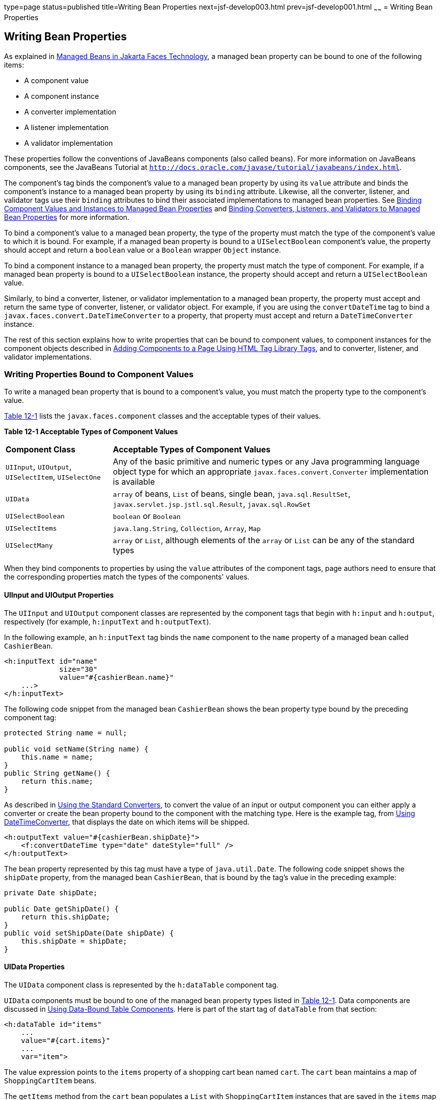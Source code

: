 type=page
status=published
title=Writing Bean Properties
next=jsf-develop003.html
prev=jsf-develop001.html
~~~~~~
= Writing Bean Properties


[[BNATY]][[writing-bean-properties]]

Writing Bean Properties
-----------------------


As explained in link:jsf-develop001.html#BNAQM[Managed Beans in
Jakarta Faces Technology], a managed bean property can be bound to
one of the following items:

* A component value
* A component instance
* A converter implementation
* A listener implementation
* A validator implementation

These properties follow the conventions of JavaBeans components (also
called beans). For more information on JavaBeans components, see the
JavaBeans Tutorial at
`http://docs.oracle.com/javase/tutorial/javabeans/index.html`.

The component's tag binds the component's value to a managed bean
property by using its `value` attribute and binds the component's
instance to a managed bean property by using its `binding` attribute.
Likewise, all the converter, listener, and validator tags use their
`binding` attributes to bind their associated implementations to managed
bean properties. See link:jsf-custom013.html#BNATG[Binding Component
Values and Instances to Managed Bean Properties] and
link:jsf-custom014.html#BNATM[Binding Converters, Listeners, and
Validators to Managed Bean Properties] for more information.

To bind a component's value to a managed bean property, the type of the
property must match the type of the component's value to which it is
bound. For example, if a managed bean property is bound to a
`UISelectBoolean` component's value, the property should accept and
return a `boolean` value or a `Boolean` wrapper `Object` instance.

To bind a component instance to a managed bean property, the property
must match the type of component. For example, if a managed bean
property is bound to a `UISelectBoolean` instance, the property should
accept and return a `UISelectBoolean` value.

Similarly, to bind a converter, listener, or validator implementation to
a managed bean property, the property must accept and return the same
type of converter, listener, or validator object. For example, if you
are using the `convertDateTime` tag to bind a
`javax.faces.convert.DateTimeConverter` to a property, that property
must accept and return a `DateTimeConverter` instance.

The rest of this section explains how to write properties that can be
bound to component values, to component instances for the component
objects described in link:jsf-page002.html#BNARF[Adding Components to a
Page Using HTML Tag Library Tags], and to converter, listener, and
validator implementations.

[[BNATZ]][[writing-properties-bound-to-component-values]]

Writing Properties Bound to Component Values
~~~~~~~~~~~~~~~~~~~~~~~~~~~~~~~~~~~~~~~~~~~~

To write a managed bean property that is bound to a component's value,
you must match the property type to the component's value.

link:#BNAUA[Table 12-1] lists the `javax.faces.component` classes and
the acceptable types of their values.

[[sthref67]][[BNAUA]]

*Table 12-1 Acceptable Types of Component Values*

[width="99%",cols="25%,75"]
|=======================================================================
|*Component Class* |*Acceptable Types of Component Values*
|`UIInput`, `UIOutput`, `UISelectItem`, `UISelectOne` |Any of the basic
primitive and numeric types or any Java programming language object type
for which an appropriate `javax.faces.convert.Converter` implementation
is available

|`UIData` |`array` of beans, `List` of beans, single bean,
`java.sql.ResultSet`, `javax.servlet.jsp.jstl.sql.Result`,
`javax.sql.RowSet`

|`UISelectBoolean` |`boolean` or `Boolean`

|`UISelectItems` |`java.lang.String`, `Collection`, `Array`, `Map`

|`UISelectMany` |`array` or `List`, although elements of the `array` or
`List` can be any of the standard types
|=======================================================================


When they bind components to properties by using the `value` attributes
of the component tags, page authors need to ensure that the
corresponding properties match the types of the components' values.

[[BNAUB]][[uiinput-and-uioutput-properties]]

UIInput and UIOutput Properties
^^^^^^^^^^^^^^^^^^^^^^^^^^^^^^^

The `UIInput` and `UIOutput` component classes are represented by the
component tags that begin with `h:input` and `h:output`, respectively
(for example, `h:inputText` and `h:outputText`).

In the following example, an `h:inputText` tag binds the `name`
component to the `name` property of a managed bean called `CashierBean`.

[source,oac_no_warn]
----
<h:inputText id="name"
             size="30"
             value="#{cashierBean.name}"
    ...>
</h:inputText>
----

The following code snippet from the managed bean `CashierBean` shows the
bean property type bound by the preceding component tag:

[source,oac_no_warn]
----
protected String name = null;

public void setName(String name) {
    this.name = name;
}
public String getName() {
    return this.name;
}
----

As described in link:jsf-page-core001.html#BNAST[Using the Standard
Converters], to convert the value of an input or output component you
can either apply a converter or create the bean property bound to the
component with the matching type. Here is the example tag, from
link:jsf-page-core001.html#BNASV[Using DateTimeConverter], that displays
the date on which items will be shipped.

[source,oac_no_warn]
----
<h:outputText value="#{cashierBean.shipDate}">
    <f:convertDateTime type="date" dateStyle="full" />
</h:outputText>
----

The bean property represented by this tag must have a type of
`java.util.Date`. The following code snippet shows the `shipDate`
property, from the managed bean `CashierBean`, that is bound by the
tag's value in the preceding example:

[source,oac_no_warn]
----
private Date shipDate;

public Date getShipDate() {
    return this.shipDate;
}
public void setShipDate(Date shipDate) {
    this.shipDate = shipDate;
}
----

[[BNAUC]][[uidata-properties]]

UIData Properties
^^^^^^^^^^^^^^^^^

The `UIData` component class is represented by the `h:dataTable`
component tag.

`UIData` components must be bound to one of the managed bean property
types listed in link:#BNAUA[Table 12-1]. Data components are discussed
in link:jsf-page002.html#BNARZ[Using Data-Bound Table Components]. Here
is part of the start tag of `dataTable` from that section:

[source,oac_no_warn]
----
<h:dataTable id="items"
    ...
    value="#{cart.items}"
    ...
    var="item">
----

The value expression points to the `items` property of a shopping cart
bean named `cart`. The `cart` bean maintains a map of `ShoppingCartItem`
beans.

The `getItems` method from the `cart` bean populates a `List` with
`ShoppingCartItem` instances that are saved in the `items` map when the
customer adds books to the cart, as shown in the following code segment:

[source,oac_no_warn]
----
public synchronized List<ShoppingCartItem> getItems() {
    List<ShoppingCartItem> results = new ArrayList<ShoppingCartItem>();
    results.addAll(this.items.values());
    return results;
}
----

All the components contained in the `UIData` component are bound to the
properties of the `cart` bean that is bound to the entire `UIData`
component. For example, here is the `h:outputText` tag that displays the
book title in the table:

[source,oac_no_warn]
----
<h:commandLink action="#{showcart.details}">
    <h:outputText value="#{item.item.title}"/>
</h:commandLink>
----

The title is actually a link to the `bookdetails.xhtml` page. The
`h:outputText` tag uses the value expression `#{item.item.title}` to
bind its `UIOutput` component to the `title` property of the `Book`
entity. The first item in the expression is the `ShoppingCartItem`
instance that the `h:dataTable` tag is referencing while rendering the
current row. The second item in expression refers to the `item` property
of `ShoppingCartItem`, which returns an `Object` (in this case, a
`Book`). The `title` part of the expression refers to the `title`
property of `Book`. The value of the `UIOutput` component corresponding
to this tag is bound to the `title` property of the `Book` entity:

[source,oac_no_warn]
----
private String title;
...
public String getTitle() {
    return title;
}

public void setTitle(String title) {
    this.title = title;
}
----

The UIData component (and UIRepeat) supports the `Map` and `Iterable`
interfaces, as well as custom types.

For UIData and UIRepeat, the supported types are:

* `null` (becomes empty list)
* `javax.faces.model.DataMode`
* `java.util.List`
* `java.lang.Object`[]
* `java.sql.ResultSet`
* `javax.servlet.jsp.jstl.sql.Result`
* `java.util.Collection`
* `java.lang.Iterable`
* `java.util.Map`
* `java.lang.Object` (becomes ScalarDataModel)

[[BNAUD]][[uiselectboolean-properties]]

UISelectBoolean Properties
^^^^^^^^^^^^^^^^^^^^^^^^^^

The `UISelectBoolean` component class is represented by the component
tag `h:selectBooleanCheckbox`.

Managed bean properties that hold a `UISelectBoolean` component's data
must be of `boolean` or `Boolean` type. The example
`selectBooleanCheckbox` tag from the section
link:jsf-page002.html#BNASE[Displaying Components for Selecting One
Value] binds a component to a property. The following example shows a
tag that binds a component value to a `boolean` property:

[source,oac_no_warn]
----
<h:selectBooleanCheckbox title="#{bundle.receiveEmails}"
                         value="#{custFormBean.receiveEmails}">
</h:selectBooleanCheckbox>
<h:outputText value="#{bundle.receiveEmails}">
----

Here is an example property that can be bound to the component
represented by the example tag:

[source,oac_no_warn]
----
private boolean receiveEmails = false;
...
public void setReceiveEmails(boolean receiveEmails) {
    this.receiveEmails = receiveEmails;
}
public boolean getReceiveEmails() {
    return receiveEmails;
}
----

[[BNAUE]][[uiselectmany-properties]]

UISelectMany Properties
^^^^^^^^^^^^^^^^^^^^^^^

The `UISelectMany` component class is represented by the component tags
that begin with `h:selectMany` (for example, `h:selectManyCheckbox` and
`h:selectManyListbox`).

Because a `UISelectMany` component allows a user to select one or more
items from a list of items, this component must map to a bean property
of type `List` or `array`. This bean property represents the set of
currently selected items from the list of available items.

The following example of the `selectManyCheckbox` tag comes from
link:jsf-page002.html#BNASI[Displaying Components for Selecting Multiple
Values]:

[source,oac_no_warn]
----
<h:selectManyCheckbox id="newslettercheckbox"
                      layout="pageDirection"
                      value="#{cashierBean.newsletters}">
    <f:selectItems value="#{cashierBean.newsletterItems}"/>
</h:selectManyCheckbox>
----

Here is the bean property that maps to the `value` of the
`selectManyCheckbox` tag from the preceding example:

[source,oac_no_warn]
----
private String[] newsletters;

public void setNewsletters(String[] newsletters) {
    this.newsletters = newsletters;
}
public String[] getNewsletters() {
    return this.newsletters;
}
----

The `UISelectItem` and `UISelectItems` components are used to represent
all the values in a `UISelectMany` component. See
link:#BNAUG[UISelectItem Properties] and link:#BNAUH[UISelectItems
Properties] for information on writing the bean properties for the
`UISelectItem` and `UISelectItems` components.

[[BNAUF]][[uiselectone-properties]]

UISelectOne Properties
^^^^^^^^^^^^^^^^^^^^^^

The `UISelectOne` component class is represented by the component tags
that begin with `h:selectOne` (for example, `h:selectOneRadio` and
`h:selectOneListbox`).

`UISelectOne` properties accept the same types as `UIInput` and
`UIOutput` properties, because a `UISelectOne` component represents the
single selected item from a set of items. This item can be any of the
primitive types and anything else for which you can apply a converter.

Here is an example of the `h:selectOneMenu` tag from
link:jsf-page002.html#BNASH[Displaying a Menu Using the h:selectOneMenu
Tag]:

[source,oac_no_warn]
----
<h:selectOneMenu id="shippingOption"
                 required="true"
                 value="#{cashierBean.shippingOption}">
    <f:selectItem itemValue="2"
                  itemLabel="#{bundle.QuickShip}"/>
    <f:selectItem itemValue="5"
                  itemLabel="#{bundle.NormalShip}"/>
    <f:selectItem itemValue="7"
                  itemLabel="#{bundle.SaverShip}"/>
 </h:selectOneMenu>
----

Here is the bean property corresponding to this tag:

[source,oac_no_warn]
----
private String shippingOption = "2";

public void setShippingOption(String shippingOption) {
    this.shippingOption = shippingOption;
}
public String getShippingOption() {
    return this.shippingOption;
}
----

Note that `shippingOption` represents the currently selected item from
the list of items in the `UISelectOne` component.

The `UISelectItem` and `UISelectItems` components are used to represent
all the values in a `UISelectOne` component. This is explained in
link:jsf-page002.html#BNASH[Displaying a Menu Using the h:selectOneMenu
Tag].

For information on how to write the managed bean properties for the
`UISelectItem` and `UISelectItems` components, see
link:#BNAUG[UISelectItem Properties] and link:#BNAUH[UISelectItems
Properties].

[[BNAUG]][[uiselectitem-properties]]

UISelectItem Properties
^^^^^^^^^^^^^^^^^^^^^^^

A `UISelectItem` component represents a single value in a set of values
in a `UISelectMany` or a `UISelectOne` component. A `UISelectItem`
component must be bound to a managed bean property of type
`javax.faces.model.SelectItem`. A `SelectItem` object is composed of an
`Object` representing the value along with two `Strings` representing
the label and the description of the `UISelectItem` object.

The example `selectOneMenu` tag from link:#BNAUF[UISelectOne Properties]
contains `selectItem` tags that set the values of the list of items in
the page. Here is an example of a bean property that can set the values
for this list in the bean:

[source,oac_no_warn]
----
SelectItem itemOne = null;

SelectItem getItemOne(){
    return itemOne;
}
void setItemOne(SelectItem item) {
    itemOne = item;
}
----

[[BNAUH]][[uiselectitems-properties]]

UISelectItems Properties
^^^^^^^^^^^^^^^^^^^^^^^^

`UISelectItems` components are children of `UISelectMany` and
`UISelectOne` components. Each `UISelectItems` component is composed of
a set of either `UISelectItem` instances or any collection of objects,
such as an array, a list, or even POJOs.

The following code snippet from `CashierBean` shows how to write the
properties for `selectItems` tags containing `SelectItem` instances.

[source,oac_no_warn]
----
private String[] newsletters;
private static final SelectItem[] newsletterItems = {
    new SelectItem("Duke's Quarterly"),
    new SelectItem("Innovator's Almanac"),
    new SelectItem("Duke's Diet and Exercise Journal"),
    new SelectItem("Random Ramblings")
};
...
public void setNewsletters(String[] newsletters) {
    this.newsletters = newsletters;
}

public String[] getNewsletters() {
    return this.newsletters;
}

public SelectItem[] getNewsletterItems() {
    return newsletterItems;
}
----

Here, the `newsletters` property represents the `SelectItems` object,
whereas the `newsletterItems` property represents a static array of
`SelectItem` objects. The `SelectItem` class has several constructors;
in this example, the first argument is an `Object` representing the
value of the item, whereas the second argument is a `String`
representing the label that appears in the `UISelectMany` component on
the page.

[[BNAUK]][[writing-properties-bound-to-component-instances]]]

Writing Properties Bound to Component Instances
~~~~~~~~~~~~~~~~~~~~~~~~~~~~~~~~~~~~~~~~~~~~~~~

A property bound to a component instance returns and accepts a component
instance rather than a component value. The following components bind a
component instance to a managed bean property:

[source,oac_no_warn]
----
<h:selectBooleanCheckbox id="fanClub"
                         rendered="false"
                         binding="#{cashierBean.specialOffer}" />
<h:outputLabel for="fanClub"
               rendered="false"
               binding="#{cashierBean.specialOfferText}"
               value="#{bundle.DukeFanClub}" />
</h:outputLabel>
----

The `selectBooleanCheckbox` tag renders a check box and binds the
`fanClub` `UISelectBoolean` component to the `specialOffer` property of
`CashierBean`. The `outputLabel` tag binds the value of the `value`
attribute, which represents the check box's label, to the
`specialOfferText` property of `CashierBean`. If the user orders more
than $100 worth of books and clicks the Submit button, the `submit`
method of `CashierBean` sets both components' `rendered` properties to
`true`, causing the check box and label to display when the page is
re-rendered.

Because the components corresponding to the example tags are bound to
the managed bean properties, these properties must match the components'
types. This means that the `specialOfferText` property must be of type
`UIOutput`, and the `specialOffer` property must be of type
`UISelectBoolean`:

[source,oac_no_warn]
----
UIOutput specialOfferText = null;
UISelectBoolean specialOffer = null;

public UIOutput getSpecialOfferText() {
    return this.specialOfferText;
}
public void setSpecialOfferText(UIOutput specialOfferText) {
    this.specialOfferText = specialOfferText;
}

public UISelectBoolean getSpecialOffer() {
    return this.specialOffer;
}
public void setSpecialOffer(UISelectBoolean specialOffer) {
    this.specialOffer = specialOffer;
}
----

For more general information on component binding, see
link:jsf-develop001.html#BNAQM[Managed Beans in Jakarta Faces
Technology].

For information on how to reference a managed bean method that performs
navigation when a button is clicked, see
link:jsf-page-core004.html#BNATP[Referencing a Method That Performs
Navigation].

For more information on writing managed bean methods that handle
navigation, see link:jsf-develop003.html#BNAVC[Writing a Method to Handle
Navigation].

[[BNAUL]][[writing-properties-bound-to-converters-listeners-or-validators]]

Writing Properties Bound to Converters, Listeners, or Validators
~~~~~~~~~~~~~~~~~~~~~~~~~~~~~~~~~~~~~~~~~~~~~~~~~~~~~~~~~~~~~~~~

All the standard converter, listener, and validator tags included with
Jakarta Faces technology support binding attributes that allow you to
bind converter, listener, or validator implementations to managed bean
properties.

The following example shows a standard `convertDateTime` tag using a
value expression with its `binding` attribute to bind the
`javax.faces.convert.DateTimeConverter` instance to the `convertDate`
property of `LoginBean`:

[source,oac_no_warn]
----
<h:inputText value="#{loginBean.birthDate}">
    <f:convertDateTime binding="#{loginBean.convertDate}" />
</h:inputText>
----

The `convertDate` property must therefore accept and return a
`DateTimeConverter` object, as shown here:

[source,oac_no_warn]
----
private DateTimeConverter convertDate;
public DateTimeConverter getConvertDate() {
       ...
    return convertDate;
}
public void setConvertDate(DateTimeConverter convertDate) {
    convertDate.setPattern("EEEEEEEE, MMM dd, yyyy");
    this.convertDate = convertDate;
}
----

Because the converter is bound to a managed bean property, the managed
bean property can modify the attributes of the converter or add new
functionality to it. In the case of the preceding example, the property
sets the date pattern that the converter uses to parse the user's input
into a `Date` object.

The managed bean properties that are bound to validator or listener
implementations are written in the same way and have the same general
purpose.
